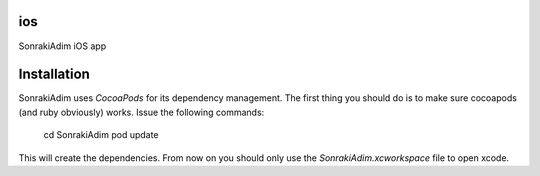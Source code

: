 ios
===

SonrakiAdim iOS app

Installation
============

SonrakiAdim uses `CocoaPods` for its dependency management. The first thing you should do is to make sure cocoapods (and ruby obviously) works.
Issue the following commands:

    cd SonrakiAdim
    pod update 

This will create the dependencies. From now on you should only use the `SonrakiAdim.xcworkspace` file to open xcode.
